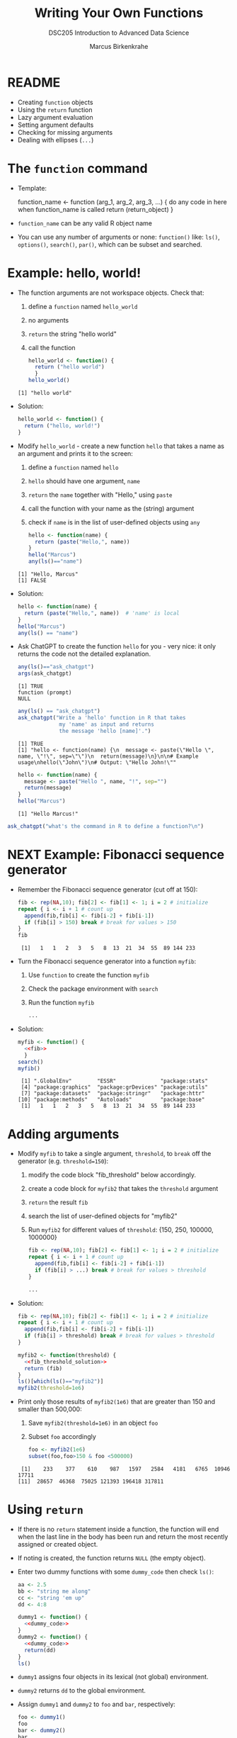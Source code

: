 #+TITLE:Writing Your Own Functions
#+AUTHOR: Marcus Birkenkrahe
#+SUBTITLE:DSC205 Introduction to Advanced Data Science
#+STARTUP:overview hideblocks indent
#+OPTIONS: toc:nil num:nil ^:nil
#+PROPERTY: header-args:R :exports both :results output :session *R* :noweb yes
* README

- Creating ~function~ objects
- Using the ~return~ function
- Lazy argument evaluation
- Setting argument defaults
- Checking for missing arguments
- Dealing with ellipses (~...~)

* The ~function~ command

- Template:
  #+begin_example R
    function_name <- function (arg_1, arg_2, arg_3, ...) {
      do any code in here when function_name is called
      return (return_object)
      }
  #+end_example

- ~function_name~ can be any valid R object name

- You can use any number of arguments or none: ~function()~ like: ~ls()~,
  ~options()~, ~search()~, ~par()~, which can be subset and searched.

* Example: hello, world!

- The function arguments are not workspace objects. Check that:
  1) define a ~function~ named ~hello_world~
  2) no arguments
  3) ~return~ the string "hello world"
  4) call the function
  #+begin_src R
    hello_world <- function() {
      return ("hello world")
      }
    hello_world()
  #+end_src

  #+RESULTS:
  : [1] "hello world"

- Solution:
  #+name: hello_world
  #+begin_src R
    hello_world <- function() {
      return ("hello, world!")
    }
  #+end_src

- Modify ~hello_world~ - create a new function ~hello~ that takes a
  name as an argument and prints it to the screen:
  1) define a ~function~ named ~hello~
  2) ~hello~ should have one argument, ~name~
  3) ~return~ the ~name~ together with "Hello," using ~paste~
  4) call the function with your name as the (string) argument
  5) check if ~name~ is in the list of user-defined objects using ~any~
  #+begin_src R
    hello <- function(name) {
      return (paste("Hello,", name))
    }
    hello("Marcus")
    any(ls()=="name")
  #+end_src

  #+RESULTS:
  : [1] "Hello, Marcus"
  : [1] FALSE

- Solution:
  #+name: hello_name
  #+begin_src R
    hello <- function(name) {
      return (paste("Hello,", name))  # 'name' is local
    }
    hello("Marcus")
    any(ls() == "name")
  #+end_src

- Ask ChatGPT to create the function ~hello~ for you - very nice: it only
  returns the code not the detailed explanation.

  #+begin_src R
    any(ls()=="ask_chatgpt")
    args(ask_chatgpt)
  #+end_src

  #+RESULTS:
  : [1] TRUE
  : function (prompt) 
  : NULL
  
  #+begin_src R
    any(ls() == "ask_chatgpt")
    ask_chatgpt("Write a 'hello' function in R that takes
                 my 'name' as input and returns
                 the message 'hello [name]'.")
  #+end_src

  #+RESULTS:
  : [1] TRUE
  : [1] "hello <- function(name) {\n  message <- paste(\"Hello \", name, \"!\", sep=\"\")\n  return(message)\n}\n\n# Example usage\nhello(\"John\")\n# Output: \"Hello John!\""

  #+begin_src R
    hello <- function(name) {
      message <- paste("Hello ", name, "!", sep="")
      return(message)
    }
    hello("Marcus")
  #+end_src

  #+RESULTS:
  : [1] "Hello Marcus!"

#+begin_src R
  ask_chatgpt("what's the command in R to define a function?\n")
#+end_src

* NEXT Example: Fibonacci sequence generator

- Remember the Fibonacci sequence generator (cut off at 150):
  #+name: fib
  #+begin_src R :results output
    fib <- rep(NA,10); fib[2] <- fib[1] <- 1; i = 2 # initialize
    repeat { i <- i + 1 # count up
      append(fib,fib[i] <- fib[i-2] + fib[i-1])
      if (fib[i] > 150) break # break for values > 150  
    }
    fib
  #+end_src

  #+RESULTS: fib
  :  [1]   1   1   2   3   5   8  13  21  34  55  89 144 233

- Turn the Fibonacci sequence generator into a function ~myfib~:
  1) Use ~function~ to create the function ~myfib~
  2) Check the package environment with ~search~
  3) Run the function ~myfib~
  #+begin_src R
    ...
  #+end_src

- Solution:
  #+begin_src R
    myfib <- function() {
      <<fib>>
      }
    search()
    myfib()
  #+end_src

  #+RESULTS:
  :  [1] ".GlobalEnv"        "ESSR"              "package:stats"    
  :  [4] "package:graphics"  "package:grDevices" "package:utils"    
  :  [7] "package:datasets"  "package:stringr"   "package:httr"     
  : [10] "package:methods"   "Autoloads"         "package:base"
  :  [1]   1   1   2   3   5   8  13  21  34  55  89 144 233

* Adding arguments

    - Modify ~myfib~ to take a single argument, ~threshold~, to ~break~ off the
      generator (e.g. ~threshold=150~):
      1) modify the code block "fib_threshold" below accordingly.
      2) create a code block for ~myfib2~ that takes the ~threshold~ argument
      3) ~return~ the result ~fib~ 
      4) search the list of user-defined objects for "myfib2"
      5) Run ~myfib2~ for different values of ~threshold~: {150, 250,
         100000, 1000000}
      #+name: fib_threshold
      #+begin_src R
        fib <- rep(NA,10); fib[2] <- fib[1] <- 1; i = 2 # initialize
        repeat { i <- i + 1 # count up
          append(fib,fib[i] <- fib[i-2] + fib[i-1])
          if (fib[i] > ...) break # break for values > threshold
        }
      #+end_src
      #+begin_src R
        ...
      #+end_src

    - Solution:
      #+name: fib_threshold_solution
      #+begin_src R
        fib <- rep(NA,10); fib[2] <- fib[1] <- 1; i = 2 # initialize
        repeat { i <- i + 1 # count up
          append(fib,fib[i] <- fib[i-2] + fib[i-1])
          if (fib[i] > threshold) break # break for values > threshold
        }
      #+end_src
      #+begin_src R
        myfib2 <- function(threshold) {
          <<fib_threshold_solution>>
          return (fib)
        }
        ls()[which(ls()=="myfib2")]
        myfib2(threshold=1e6)
      #+end_src

    - Print only those results of ~myfib2(1e6)~ that are greater than 150
      and smaller than 500,000:
      1) Save ~myfib2(threshold=1e6)~ in an object ~foo~
      2) Subset ~foo~ accordingly
      #+begin_src R
        foo <- myfib2(1e6)
        subset(foo,foo>150 & foo <500000)
      #+end_src

      #+RESULTS:
      :  [1]    233    377    610    987   1597   2584   4181   6765  10946  17711
      : [11]  28657  46368  75025 121393 196418 317811

* Using ~return~

- If there is no ~return~ statement inside a function, the function will
  end when the last line in the body has been run and return the most
  recently assigned or created object.

- If noting is created, the function returns ~NULL~ (the empty object).

- Enter two dummy functions with some ~dummy_code~ then check ~ls()~:
  #+name: dummy_code
  #+begin_src R
    aa <- 2.5
    bb <- "string me along"
    cc <- "string 'em up"
    dd <- 4:8
  #+end_src
  #+begin_src R
    dummy1 <- function() {
      <<dummy_code>>
    }
    dummy2 <- function() {
      <<dummy_code>>
      return(dd)
    }
    ls()
  #+end_src

- ~dummy1~ assigns four objects in its lexical (not global) environment.

- ~dummy2~ returns ~dd~ to the global environment.

- Assign ~dummy1~ and ~dummy2~ to ~foo~ and ~bar~, respectively:
  #+begin_src R
    foo <- dummy1()
    foo
    bar <- dummy2()
    bar
  #+end_src  

  #+RESULTS:
  : [1] 4 5 6 7 8
  : [1] 4 5 6 7 8

- Create a third function ~dummy3~ that returns ~aa~ and ~bb~ in two
  separate calls, then run the function:
  #+begin_src R
    dummy3 <- function() {
      aa <- 2.5
      bb <- "string me along"
      return (aa)
      cc <- "string 'em up"
      dd <- 4:8
      return (bb)
    }
    dummy3()
      #+end_src

  #+RESULTS:
  : [1] 2.5

- Only ~aa~ is returned because the function exits at that point. The
  last three lines will never be executed.

- Which code would return all four objects?
  #+begin_src R
    dummy4 <- function() {
      <<dummy_code>>
      ...
    }
  #+end_src

- Solution:
  #+begin_src R
    dummy4 <- function() {
      <<dummy_code>>
      return (c(aa,bb,cc,dd))
    }
    dummy4()
  #+end_src

  #+RESULTS:
  : [1] "2.5"             "string me along" "string 'em up"   "4"              
  : [5] "5"               "6"               "7"               "8"
  
* Footnotes

[fn:3]When you run this, you get the same result, but you should still
check identity, e.g. using the ~identical~ function:
#+begin_src R :session
  m1 <- mean(nileSubsetGT1200)
  m2 <- mean(Nile[Nile>1200])
  identical(m1,m2) # identity check
#+end_src

[fn:2]Challenge: write a function that tells you if a data set is
built-in or not. ~data()~ is already that function, because if the
dataset exists, it loads it, but what if we want a ~logical~ answer?

[fn:1]~return~ specifically is not needed because by default R returns
the last value computed. ~{~ and ~return~ are both functions,
too. Check that by looking at their respective help pages. ~{~ and ~(~
are *primitive* functions, while ~return~ and other self-defined
functions like ~mgd~ are *closures*. You can check that with the
(storage) ~typeof~ function.
